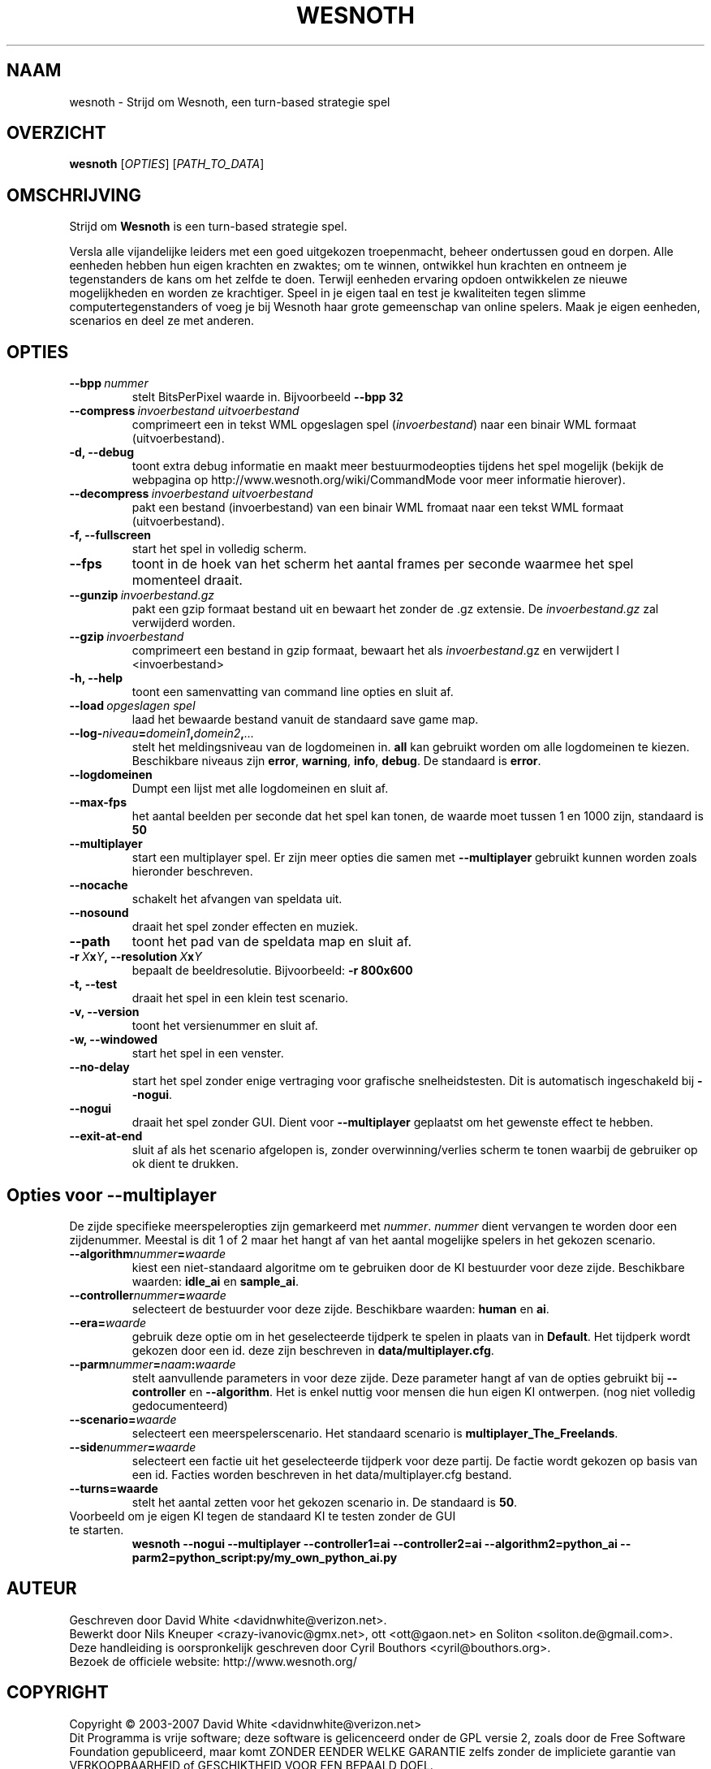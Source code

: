 .\" This program is free software; you can redistribute it and/or modify
.\" it under the terms of the GNU General Public License as published by
.\" the Free Software Foundation; either version 2 of the License, or
.\" (at your option) any later version.
.\"
.\" This program is distributed in the hope that it will be useful,
.\" but WITHOUT ANY WARRANTY; without even the implied warranty of
.\" MERCHANTABILITY or FITNESS FOR A PARTICULAR PURPOSE.  See the
.\" GNU General Public License for more details.
.\"
.\" You should have received a copy of the GNU General Public License
.\" along with this program; if not, write to the Free Software
.\" Foundation, Inc., 51 Franklin Street, Fifth Floor, Boston, MA  02110-1301  USA
.\"
.
.\"*******************************************************************
.\"
.\" This file was generated with po4a. Translate the source file.
.\"
.\"*******************************************************************
.TH WESNOTH 6 2007 wesnoth "Strijd om Wesnoth"
.
.SH NAAM
wesnoth \- Strijd om Wesnoth, een turn\-based strategie spel
.
.SH OVERZICHT
.
\fBwesnoth\fP [\fIOPTIES\fP] [\fIPATH_TO_DATA\fP]
.
.SH OMSCHRIJVING
.
Strijd om \fBWesnoth\fP is een turn\-based strategie spel.

Versla alle vijandelijke leiders met een goed uitgekozen troepenmacht,
beheer ondertussen  goud en dorpen. Alle eenheden hebben hun eigen krachten
en zwaktes; om te winnen, ontwikkel hun krachten en ontneem je tegenstanders
de kans om het zelfde te doen. Terwijl eenheden ervaring opdoen ontwikkelen
ze nieuwe mogelijkheden en worden ze krachtiger. Speel in je eigen taal en
test je kwaliteiten tegen slimme computertegenstanders of voeg je bij
Wesnoth haar grote gemeenschap van online spelers. Maak je eigen eenheden,
scenarios en deel ze met anderen.
.
.SH OPTIES
.
.TP 
\fB\-\-bpp\fP\fI\ nummer\fP
stelt BitsPerPixel waarde in. Bijvoorbeeld \fB\-\-bpp 32\fP
.TP 
\fB\-\-compress\fP\fI\ invoerbestand\ uitvoerbestand\fP
comprimeert een in tekst WML opgeslagen spel (\fIinvoerbestand\fP) naar een
binair WML formaat (uitvoerbestand).
.TP 
\fB\-d, \-\-debug\fP
toont extra debug informatie en maakt meer bestuurmodeopties tijdens het
spel mogelijk  (bekijk de webpagina op
http://www.wesnoth.org/wiki/CommandMode voor meer informatie hierover).
.TP 
\fB\-\-decompress\fP\fI\ invoerbestand\ uitvoerbestand\fP
pakt een bestand (invoerbestand) van een binair WML fromaat naar een tekst
WML formaat (uitvoerbestand).
.TP 
\fB\-f, \-\-fullscreen\fP
start het spel in volledig scherm.
.TP 
\fB\-\-fps\fP
toont in de hoek van het scherm het aantal frames per seconde waarmee het
spel momenteel draait.
.TP 
\fB\-\-gunzip\fP\fI\ invoerbestand.gz\fP
pakt een gzip formaat bestand uit en bewaart het zonder de .gz extensie.  De
\fIinvoerbestand.gz\fP zal verwijderd worden.
.TP 
\fB\-\-gzip\fP\fI\ invoerbestand\fP
comprimeert een bestand in gzip formaat, bewaart het als \fIinvoerbestand\fP.gz
en verwijdert I <invoerbestand>
.TP 
\fB\-h, \-\-help\fP
toont een samenvatting van command line opties en sluit af.
.TP 
\fB\-\-load\fP\fI\ opgeslagen spel\fP
laad het bewaarde bestand vanuit de standaard save game map.
.TP 
\fB\-\-log\-\fP\fIniveau\fP\fB=\fP\fIdomein1\fP\fB,\fP\fIdomein2\fP\fB,\fP\fI...\fP
stelt het meldingsniveau van de logdomeinen in. \fBall\fP kan gebruikt worden
om alle logdomeinen te kiezen. Beschikbare niveaus zijn \fBerror\fP,\ \fBwarning\fP,\ \fBinfo\fP,\ \fBdebug\fP. De standaard is \fBerror\fP.
.TP 
\fB\-\-logdomeinen\fP
Dumpt een lijst met alle logdomeinen en sluit af.
.TP 
\fB\-\-max\-fps\fP
het aantal beelden per seconde dat het spel kan tonen, de waarde moet tussen
1 en 1000 zijn, standaard is \fB50\fP
.TP 
\fB\-\-multiplayer\fP
start een multiplayer spel. Er zijn meer opties die samen met
\fB\-\-multiplayer\fP gebruikt kunnen worden zoals hieronder beschreven.
.TP 
\fB\-\-nocache\fP
schakelt het afvangen van speldata uit.
.TP 
\fB\-\-nosound\fP
draait het spel zonder effecten en muziek.
.TP 
\fB\-\-path\fP
toont het pad van de speldata map en sluit af.
.TP 
\fB\-r\ \fP\fIX\fP\fBx\fP\fIY\fP\fB,\ \-\-resolution\ \fP\fIX\fP\fBx\fP\fIY\fP
bepaalt de beeldresolutie. Bijvoorbeeld: \fB\-r 800x600\fP
.TP 
\fB\-t, \-\-test\fP
draait het spel in een klein test scenario.
.TP 
\fB\-v, \-\-version\fP
toont het versienummer en sluit af.
.TP 
\fB\-w, \-\-windowed\fP
start het spel in een venster.
.TP 
\fB\-\-no\-delay\fP
start het spel zonder enige vertraging voor grafische snelheidstesten. Dit
is automatisch ingeschakeld bij \fB\-\-nogui\fP.
.TP 
\fB\-\-nogui\fP
draait het spel zonder GUI. Dient voor \fB\-\-multiplayer\fP geplaatst om het
gewenste effect te hebben.
.TP 
\fB\-\-exit\-at\-end\fP
sluit af als het scenario afgelopen is, zonder overwinning/verlies scherm te
tonen waarbij de gebruiker op ok dient te drukken.
.
.SH "Opties voor \-\-multiplayer"
.
De zijde specifieke meerspeleropties zijn gemarkeerd met
\fInummer\fP. \fInummer\fP dient vervangen te worden door een zijdenummer. Meestal
is dit 1 of 2 maar het hangt af van het aantal mogelijke spelers in het
gekozen scenario.
.TP 
\fB\-\-algorithm\fP\fInummer\fP\fB=\fP\fIwaarde\fP
kiest een niet\-standaard algoritme om te gebruiken door de KI bestuurder
voor deze zijde. Beschikbare waarden: \fBidle_ai\fP en \fBsample_ai\fP.
.TP  
\fB\-\-controller\fP\fInummer\fP\fB=\fP\fIwaarde\fP
selecteert de bestuurder voor deze zijde. Beschikbare waarden: \fBhuman\fP en
\fBai\fP.
.TP  
\fB\-\-era=\fP\fIwaarde\fP
gebruik deze optie om in het geselecteerde tijdperk te spelen in plaats van
in \fBDefault\fP. Het tijdperk wordt gekozen door een id. deze zijn beschreven
in \fBdata/multiplayer.cfg\fP.
.TP 
\fB\-\-parm\fP\fInummer\fP\fB=\fP\fInaam\fP\fB:\fP\fIwaarde\fP
stelt aanvullende parameters in voor deze zijde. Deze parameter hangt af van
de opties gebruikt bij \fB\-\-controller\fP en \fB\-\-algorithm\fP. Het is enkel
nuttig voor mensen die hun eigen KI ontwerpen. (nog niet volledig
gedocumenteerd)
.TP 
\fB\-\-scenario=\fP\fIwaarde\fP
selecteert een meerspelerscenario. Het standaard scenario is
\fBmultiplayer_The_Freelands\fP.
.TP 
\fB\-\-side\fP\fInummer\fP\fB=\fP\fIwaarde\fP
selecteert een factie uit het geselecteerde tijdperk voor deze partij. De
factie wordt gekozen op basis van een id. Facties worden beschreven in het
data/multiplayer.cfg bestand.
.TP 
\fB\-\-turns=waarde\fP
stelt het aantal zetten voor het gekozen scenario in. De standaard is \fB50\fP.
.TP 
Voorbeeld om je eigen KI tegen de standaard KI te testen zonder de GUI te starten.
\fBwesnoth \-\-nogui \-\-multiplayer \-\-controller1=ai \-\-controller2=ai
\-\-algorithm2=python_ai \-\-parm2=python_script:py/my_own_python_ai.py\fP
.
.SH AUTEUR
.
Geschreven door David White <davidnwhite@verizon.net>.
.br
Bewerkt door Nils Kneuper <crazy\-ivanovic@gmx.net>, ott
<ott@gaon.net> en Soliton <soliton.de@gmail.com>.
.br
Deze handleiding is oorspronkelijk geschreven door Cyril Bouthors
<cyril@bouthors.org>.
.br
Bezoek de officiele website: http://www.wesnoth.org/
.
.SH COPYRIGHT
.
Copyright \(co 2003\-2007 David White <davidnwhite@verizon.net>
.br
Dit Programma is vrije software; deze software is gelicenceerd onder de GPL
versie 2, zoals door de Free Software Foundation gepubliceerd, maar komt
ZONDER EENDER WELKE GARANTIE zelfs zonder de impliciete garantie van
VERKOOPBAARHEID of GESCHIKTHEID VOOR EEN BEPAALD DOEL.
.
.SH "BEKIJK OOK"
.
\fBwesnoth_editor\fP(6), \fBwesnothd\fP(6)

